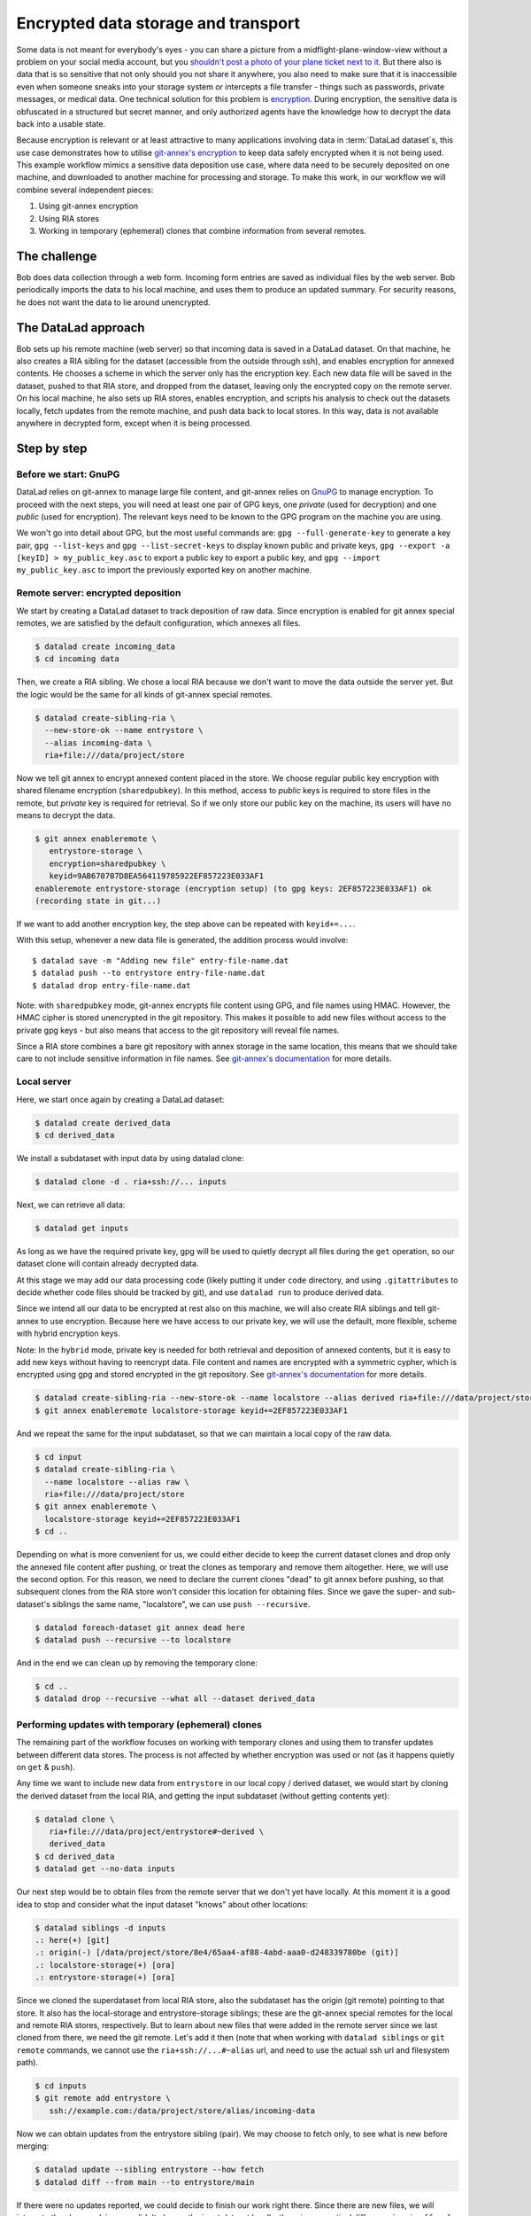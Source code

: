 .. _usecase_encrypted_annex:

Encrypted data storage and transport
^^^^^^^^^^^^^^^^^^^^^^^^^^^^^^^^^^^^

.. index:: ! Usecase; Encrypted data storage and transport

Some data is not meant for everybody's eyes - you can share a picture from a midflight-plane-window-view without a problem on your social media account, but you `shouldn't post a photo of your plane ticket next to it <https://mango.pdf.zone/finding-former-australian-prime-minister-tony-abbotts-passport-number-on-instagram>`_.
But there also is data that is so sensitive that not only should you not share it anywhere, you also need to make sure that it is inaccessible even when someone sneaks into your storage system or intercepts a file transfer - things such as passwords, private messages, or medical data.
One technical solution for this problem is `encryption <https://en.wikipedia.org/wiki/Encryption>`_.
During encryption, the sensitive data is obfuscated in a structured but secret manner, and only authorized agents have the knowledge how to decrypt the data back into a usable state.


Because encryption is relevant or at least attractive to many applications involving data in :term:`DataLad dataset`\s, this use case demonstrates how to
utilise `git-annex's encryption <https://git-annex.branchable.com/encryption/>`_ to keep data safely encrypted when it is not being used.
This example workflow mimics a sensitive data deposition use case, where data need to be securely deposited on one machine, and downloaded to another machine for processing and storage.
To make this work, in our workflow we will combine several independent pieces:

#. Using git-annex encryption
#. Using RIA stores
#. Working in temporary (ephemeral) clones that combine information from
   several remotes.

The challenge
=============

Bob does data collection through a web form. Incoming form entries
are saved as individual files by the web server. Bob periodically
imports the data to his local machine, and uses them to produce an
updated summary. For security reasons, he does not want the data to lie
around unencrypted.

The DataLad approach
====================

Bob sets up his remote machine (web server) so that incoming data is
saved in a DataLad dataset. On that machine, he also creates a RIA
sibling for the dataset (accessible from the outside through ssh), and
enables encryption for annexed contents. He chooses a scheme in which
the server only has the encryption key. Each new data file will be saved
in the dataset, pushed to that RIA store, and dropped from the dataset,
leaving only the encrypted copy on the remote server. On his local
machine, he also sets up RIA stores, enables encryption, and scripts his
analysis to check out the datasets locally, fetch updates from the
remote machine, and push data back to local stores. In this way, data is
not available anywhere in decrypted form, except when it is being
processed.

Step by step
============

Before we start: GnuPG
----------------------

DataLad relies on git-annex to manage large file content, and git-annex
relies on `GnuPG <https://gnupg.org/>`__ to manage encryption. To
proceed with the next steps, you will need at least one pair of GPG
keys, one *private* (used for decryption) and one *public* (used for
encryption). The relevant keys need to be known to the GPG program on
the machine you are using.

We won't go into detail about GPG, but the most useful commands are:
``gpg --full-generate-key`` to generate a key pair, ``gpg --list-keys``
and ``gpg --list-secret-keys`` to display known public and private keys,
``gpg --export -a [keyID] > my_public_key.asc`` to export a public key
to export a public key, and ``gpg --import my_public_key.asc`` to import
the previously exported key on another machine.

Remote server: encrypted deposition
-----------------------------------

We start by creating a DataLad dataset to track deposition of raw data.
Since encryption is enabled for git annex special remotes, we are
satisfied by the default configuration, which annexes all files.

.. code:: bash

   $ datalad create incoming_data
   $ cd incoming data

Then, we create a RIA sibling. We chose a local RIA because we don't
want to move the data outside the server yet. But the logic would be the
same for all kinds of git-annex special remotes.

.. code:: bash

   $ datalad create-sibling-ria \
     --new-store-ok --name entrystore \
     --alias incoming-data \
     ria+file:///data/project/store

Now we tell git annex to encrypt annexed content placed in the store. We
choose regular public key encryption with shared filename encryption
(``sharedpubkey``). In this method, access to *public* keys is required
to store files in the remote, but *private* key is required for
retrieval. So if we only store our public key on the machine, its users
will have no means to decrypt the data.

.. code:: bash

   $ git annex enableremote \
      entrystore-storage \
      encryption=sharedpubkey \
      keyid=9AB670707D8EA564119785922EF857223E033AF1
   enableremote entrystore-storage (encryption setup) (to gpg keys: 2EF857223E033AF1) ok
   (recording state in git...)

If we want to add another encryption key, the step above can be repeated
with ``keyid+=...``.

With this setup, whenever a new data file is generated, the addition
process would involve:

::

   $ datalad save -m "Adding new file" entry-file-name.dat
   $ datalad push --to entrystore entry-file-name.dat
   $ datalad drop entry-file-name.dat

Note: with ``sharedpubkey`` mode, git-annex encrypts file content using
GPG, and file names using HMAC. However, the HMAC cipher is stored
unencrypted in the git repository. This makes it possible to add new
files without access to the private gpg keys - but also means that
access to the git repository will reveal file names.

Since a RIA store combines a bare git repository with annex storage in
the same location, this means that we should take care to not include
sensitive information in file names. See `git-annex's
documentation <https://git-annex.branchable.com/encryption/>`__ for more
details.

Local server
------------

Here, we start once again by creating a DataLad dataset:

.. code:: bash

   $ datalad create derived_data
   $ cd derived_data

We install a subdataset with input data by using datalad clone:

.. code:: bash

   $ datalad clone -d . ria+ssh://... inputs

Next, we can retrieve all data:

.. code:: bash

   $ datalad get inputs

As long as we have the required private key, gpg will be used to quietly
decrypt all files during the ``get`` operation, so our dataset clone
will contain already decrypted data.

At this stage we may add our data processing code (likely putting it
under ``code`` directory, and using ``.gitattributes`` to decide whether
code files should be tracked by git), and use ``datalad run`` to produce
derived data.

Since we intend all our data to be encrypted at rest also on this
machine, we will also create RIA siblings and tell git-annex to use
encryption. Because here we have access to our private key, we will use
the default, more flexible, scheme with hybrid encryption keys.

Note: In the ``hybrid`` mode, private key is needed for both retrieval
and deposition of annexed contents, but it is easy to add new keys
without having to reencrypt data. File content and names are encrypted
with a symmetric cypher, which is encrypted using gpg and stored
encrypted in the git repository. See `git-annex's
documentation <https://git-annex.branchable.com/encryption/>`__ for more
details.

.. code:: bash

   $ datalad create-sibling-ria --new-store-ok --name localstore --alias derived ria+file:///data/project/store
   $ git annex enableremote localstore-storage keyid+=2EF857223E033AF1

And we repeat the same for the input subdataset, so that we can maintain
a local copy of the raw data.

.. code:: bash

   $ cd input
   $ datalad create-sibling-ria \
     --name localstore --alias raw \
     ria+file:///data/project/store
   $ git annex enableremote \
     localstore-storage keyid+=2EF857223E033AF1
   $ cd ..

Depending on what is more convenient for us, we could either decide to
keep the current dataset clones and drop only the annexed file content
after pushing, or treat the clones as temporary and remove them
altogether. Here, we will use the second option. For this reason, we
need to declare the current clones "dead" to git annex before pushing,
so that subsequent clones from the RIA store won't consider this
location for obtaining files. Since we gave the super- and sub-dataset's
siblings the same name, "localstore", we can use ``push --recursive``.

.. code:: bash

   $ datalad foreach-dataset git annex dead here
   $ datalad push --recursive --to localstore

And in the end we can clean up by removing the temporary clone:

.. code:: bash

   $ cd ..
   $ datalad drop --recursive --what all --dataset derived_data

Performing updates with temporary (ephemeral) clones
----------------------------------------------------

The remaining part of the workflow focuses on working with temporary
clones and using them to transfer updates between different data stores.
The process is not affected by whether encryption was used or not (as it
happens quietly on ``get`` & ``push``).

Any time we want to include new data from ``entrystore`` in our local
copy / derived dataset, we would start by cloning the derived dataset
from the local RIA, and getting the input subdataset (without getting
contents yet):

.. code:: bash

   $ datalad clone \
      ria+file:///data/project/entrystore#~derived \
      derived_data
   $ cd derived_data
   $ datalad get --no-data inputs

Our next step would be to obtain files from the remote server that we
don't yet have locally. At this moment it is a good idea to stop and
consider what the input dataset "knows" about other locations:

.. code:: bash

   $ datalad siblings -d inputs
   .: here(+) [git]
   .: origin(-) [/data/project/store/8e4/65aa4-af88-4abd-aaa0-d248339780be (git)]
   .: localstore-storage(+) [ora]
   .: entrystore-storage(+) [ora]

Since we cloned the superdataset from local RIA store, also the
subdataset has the origin (git remote) pointing to that store. It also
has the local-storage and entrystore-storage siblings; these are the
git-annex special remotes for the local and remote RIA stores,
respectively. But to learn about new files that were added in the
remote server since we last cloned from there, we need the git
remote. Let's add it then (note that when working with ``datalad
siblings`` or ``git remote`` commands, we cannot use the
``ria+ssh://...#~alias`` url, and need to use the actual ssh url and
filesystem path).

.. code:: bash

   $ cd inputs
   $ git remote add entrystore \
      ssh://example.com:/data/project/store/alias/incoming-data

Now we can obtain updates from the entrystore sibling (pair). We may
choose to fetch only, to see what is new before merging:

.. code:: bash

   $ datalad update --sibling entrystore --how fetch
   $ datalad diff --from main --to entrystore/main

If there were no updates reported, we could decide to finish our work
right there. Since there are new files, we will integrate the changes
(since we didn't change the input dataset locally, there is no practical
difference in using ``ff-only`` versus ``merge``).

.. code:: bash

   $ datalad update --sibling entrystore --how merge

Note to users of python API: the results of the ``diff`` command include
files that were not changed, so to look for changes we need to filter
them by state; e.g. if we only expect additions, we can do this:

.. code:: python

     added_files = subds.diff(
       fr='main',
       to='entrystore/main',
       result_filter=lambda x: x['state'] == 'added',
   )

Now that we have the latest version of the subdataset, we can repeat the
update procedure (note that this time we push to ``origin``)

.. code:: bash

   $ datalad save -m "Updated subdataset"
   $ datalad run ...
   $ datalad foreach-dataset git annex dead here
   $ datalad push --recursive --to origin
   $ cd ..
   $ datalad drop --recursive --what all --dataset derived_data

Note: in this case our input dataset has two ria siblings, one local
(``ria+file://``) and one remote (``ria+ssh``). Due to this difference,
they should be configured with different "cost" for updating data
(inspect the output of ``git annex info entrystore-storage``). So when
DataLad gets files as part of ``datalad run``, the local storage will be
prioritised, and only the recently added files will be downloaded from
the remote storage. Subsequent push will bring the local storage up to
date, and the process can be repeated.
